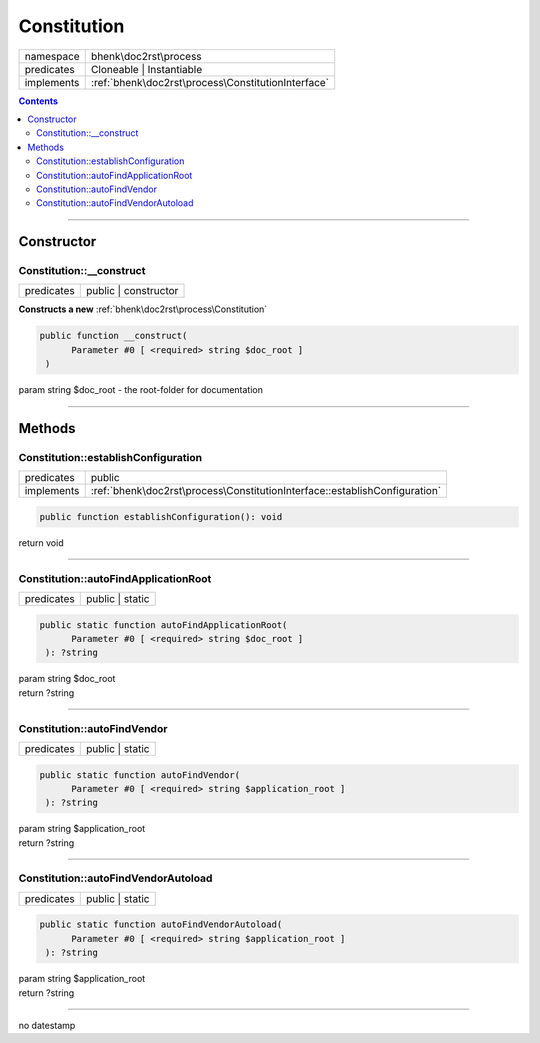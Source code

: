 .. required styles !!
.. raw:: html

    <style> .block {color:lightgrey; font-size: 0.6em; display: block; align-items: center; background-color:black; width:8em; height:8em;padding-left:7px;} </style>
    <style> .tag0 {color:grey; font-size: 0.9em; font-family: "Courier New", monospace;} </style>
    <style> .tag3 {color:grey; font-size: 0.9em; display: inline-block; width:3.1ch; font-family: "Courier New", monospace;} </style>
    <style> .tag4 {color:grey; font-size: 0.9em; display: inline-block; width:4.1ch; font-family: "Courier New", monospace;} </style>
    <style> .tag5 {color:grey; font-size: 0.9em; display: inline-block; width:5.1ch; font-family: "Courier New", monospace;} </style>
    <style> .tag6 {color:grey; font-size: 0.9em; display: inline-block; width:6.1ch; font-family: "Courier New", monospace;} </style>
    <style> .tag7 {color:grey; font-size: 0.9em; display: inline-block; width:7.1ch; font-family: "Courier New", monospace;} </style>
    <style> .tag8 {color:grey; font-size: 0.9em; display: inline-block; width:8.1ch; font-family: "Courier New", monospace;} </style>
    <style> .tag9 {color:grey; font-size: 0.9em; display: inline-block; width:9.1ch; font-family: "Courier New", monospace;} </style>
    <style> .tag10 {color:grey; font-size: 0.9em; display: inline-block; width:10.1ch; font-family: "Courier New", monospace;} </style>
    <style> .tag11 {color:grey; font-size: 0.9em; display: inline-block; width:11.1ch; font-family: "Courier New", monospace;} </style>
    <style> .tag12 {color:grey; font-size: 0.9em; display: inline-block; width:12.1ch; font-family: "Courier New", monospace;} </style>
    <style> .tagsign {color:grey; font-size: 0.9em; display: inline-block; width:3.2em;} </style>
    <style> .param {color:#005858; background-color:#F8F8F8; font-size: 0.8em; border:1px solid #D0D0D0;padding-left: 5px; padding-right: 5px;} </style>
    <style> .tech {color:#005858; background-color:#F8F8F8; font-size: 0.9em; border:1px solid #D0D0D0;padding-left: 5px; padding-right: 5px;} </style>

.. end required styles

.. required roles !!
.. role:: block
.. role:: tag0
.. role:: tag3
.. role:: tag4
.. role:: tag5
.. role:: tag6
.. role:: tag7
.. role:: tag8
.. role:: tag9
.. role:: tag10
.. role:: tag11
.. role:: tag12
.. role:: tagsign
.. role:: param
.. role:: tech

.. end required roles

.. _bhenk\doc2rst\process\Constitution:

Constitution
============

.. table::
   :widths: auto
   :align: left

   ========== ================================================== 
   namespace  bhenk\\doc2rst\\process                            
   predicates Cloneable | Instantiable                           
   implements :ref:`bhenk\doc2rst\process\ConstitutionInterface` 
   ========== ================================================== 


.. contents::


----


.. _bhenk\doc2rst\process\Constitution::Constructor:

Constructor
~~~~~~~~~~~


.. _bhenk\doc2rst\process\Constitution::__construct:

Constitution::__construct
+++++++++++++++++++++++++

.. table::
   :widths: auto
   :align: left

   ========== ==================== 
   predicates public | constructor 
   ========== ==================== 


**Constructs a new** :ref:`bhenk\doc2rst\process\Constitution`


.. code-block:: php

   public function __construct(
         Parameter #0 [ <required> string $doc_root ]
    )


| :tag5:`param` string :param:`$doc_root` - the root-folder for documentation


----


.. _bhenk\doc2rst\process\Constitution::Methods:

Methods
~~~~~~~


.. _bhenk\doc2rst\process\Constitution::establishConfiguration:

Constitution::establishConfiguration
++++++++++++++++++++++++++++++++++++

.. table::
   :widths: auto
   :align: left

   ========== ========================================================================== 
   predicates public                                                                     
   implements :ref:`bhenk\doc2rst\process\ConstitutionInterface::establishConfiguration` 
   ========== ========================================================================== 








.. code-block:: php

   public function establishConfiguration(): void


| :tag6:`return` void


----


.. _bhenk\doc2rst\process\Constitution::autoFindApplicationRoot:

Constitution::autoFindApplicationRoot
+++++++++++++++++++++++++++++++++++++

.. table::
   :widths: auto
   :align: left

   ========== =============== 
   predicates public | static 
   ========== =============== 


.. code-block:: php

   public static function autoFindApplicationRoot(
         Parameter #0 [ <required> string $doc_root ]
    ): ?string


| :tag6:`param` string :param:`$doc_root`
| :tag6:`return` ?\ string


----


.. _bhenk\doc2rst\process\Constitution::autoFindVendor:

Constitution::autoFindVendor
++++++++++++++++++++++++++++

.. table::
   :widths: auto
   :align: left

   ========== =============== 
   predicates public | static 
   ========== =============== 


.. code-block:: php

   public static function autoFindVendor(
         Parameter #0 [ <required> string $application_root ]
    ): ?string


| :tag6:`param` string :param:`$application_root`
| :tag6:`return` ?\ string


----


.. _bhenk\doc2rst\process\Constitution::autoFindVendorAutoload:

Constitution::autoFindVendorAutoload
++++++++++++++++++++++++++++++++++++

.. table::
   :widths: auto
   :align: left

   ========== =============== 
   predicates public | static 
   ========== =============== 


.. code-block:: php

   public static function autoFindVendorAutoload(
         Parameter #0 [ <required> string $application_root ]
    ): ?string


| :tag6:`param` string :param:`$application_root`
| :tag6:`return` ?\ string


----

:block:`no datestamp` 
